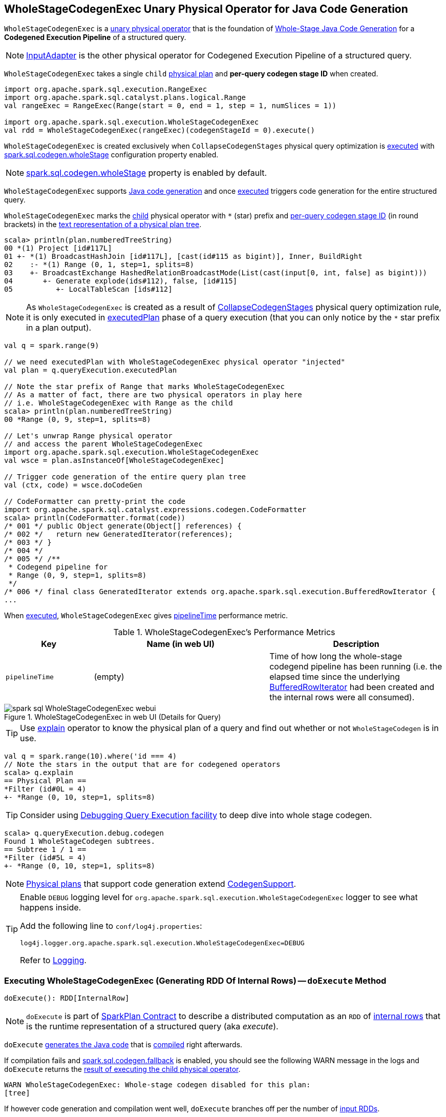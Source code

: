 == [[WholeStageCodegenExec]] WholeStageCodegenExec Unary Physical Operator for Java Code Generation

`WholeStageCodegenExec` is a link:spark-sql-SparkPlan.adoc#UnaryExecNode[unary physical operator] that is the foundation of link:spark-sql-whole-stage-codegen.adoc[Whole-Stage Java Code Generation] for a *Codegened Execution Pipeline* of a structured query.

NOTE: link:spark-sql-SparkPlan-InputAdapter.adoc[InputAdapter] is the other physical operator for Codegened Execution Pipeline of a structured query.

[[creating-instance]]
[[child]]
[[codegenStageId]]
`WholeStageCodegenExec` takes a single `child` link:spark-sql-SparkPlan.adoc[physical plan] and *per-query codegen stage ID* when created.

[source, scala]
----
import org.apache.spark.sql.execution.RangeExec
import org.apache.spark.sql.catalyst.plans.logical.Range
val rangeExec = RangeExec(Range(start = 0, end = 1, step = 1, numSlices = 1))

import org.apache.spark.sql.execution.WholeStageCodegenExec
val rdd = WholeStageCodegenExec(rangeExec)(codegenStageId = 0).execute()
----

`WholeStageCodegenExec` is created exclusively when `CollapseCodegenStages` physical query optimization is link:spark-sql-CollapseCodegenStages.adoc#apply[executed] with link:spark-sql-whole-stage-codegen.adoc#spark.sql.codegen.wholeStage[spark.sql.codegen.wholeStage] configuration property enabled.

NOTE: link:spark-sql-whole-stage-codegen.adoc#spark.sql.codegen.wholeStage[spark.sql.codegen.wholeStage] property is enabled by default.

`WholeStageCodegenExec` supports link:spark-sql-CodegenSupport.adoc[Java code generation] and once <<doExecute, executed>> triggers code generation for the entire structured query.

[[generateTreeString]]
`WholeStageCodegenExec` marks the <<child, child>> physical operator with `*` (star) prefix and <<codegenStageId, per-query codegen stage ID>> (in round brackets) in the link:spark-sql-catalyst-TreeNode.adoc#generateTreeString[text representation of a physical plan tree].

[source, scala]
----
scala> println(plan.numberedTreeString)
00 *(1) Project [id#117L]
01 +- *(1) BroadcastHashJoin [id#117L], [cast(id#115 as bigint)], Inner, BuildRight
02    :- *(1) Range (0, 1, step=1, splits=8)
03    +- BroadcastExchange HashedRelationBroadcastMode(List(cast(input[0, int, false] as bigint)))
04       +- Generate explode(ids#112), false, [id#115]
05          +- LocalTableScan [ids#112]
----

NOTE: As `WholeStageCodegenExec` is created as a result of link:spark-sql-CollapseCodegenStages.adoc[CollapseCodegenStages] physical query optimization rule, it is only executed in link:spark-sql-QueryExecution.adoc#executedPlan[executedPlan] phase of a query execution (that you can only notice by the `*` star prefix in a plan output).

[source, scala]
----
val q = spark.range(9)

// we need executedPlan with WholeStageCodegenExec physical operator "injected"
val plan = q.queryExecution.executedPlan

// Note the star prefix of Range that marks WholeStageCodegenExec
// As a matter of fact, there are two physical operators in play here
// i.e. WholeStageCodegenExec with Range as the child
scala> println(plan.numberedTreeString)
00 *Range (0, 9, step=1, splits=8)

// Let's unwrap Range physical operator
// and access the parent WholeStageCodegenExec
import org.apache.spark.sql.execution.WholeStageCodegenExec
val wsce = plan.asInstanceOf[WholeStageCodegenExec]

// Trigger code generation of the entire query plan tree
val (ctx, code) = wsce.doCodeGen

// CodeFormatter can pretty-print the code
import org.apache.spark.sql.catalyst.expressions.codegen.CodeFormatter
scala> println(CodeFormatter.format(code))
/* 001 */ public Object generate(Object[] references) {
/* 002 */   return new GeneratedIterator(references);
/* 003 */ }
/* 004 */
/* 005 */ /**
 * Codegend pipeline for
 * Range (0, 9, step=1, splits=8)
 */
/* 006 */ final class GeneratedIterator extends org.apache.spark.sql.execution.BufferedRowIterator {
...
----

When <<doExecute, executed>>, `WholeStageCodegenExec` gives <<pipelineTime, pipelineTime>> performance metric.

[[metrics]]
.WholeStageCodegenExec's Performance Metrics
[cols="1,2,2",options="header",width="100%"]
|===
| Key
| Name (in web UI)
| Description

| [[pipelineTime]] `pipelineTime`
| (empty)
| Time of how long the whole-stage codegend pipeline has been running (i.e. the elapsed time since the underlying link:spark-sql-BufferedRowIterator.adoc[BufferedRowIterator] had been created and the internal rows were all consumed).
|===

.WholeStageCodegenExec in web UI (Details for Query)
image::images/spark-sql-WholeStageCodegenExec-webui.png[align="center"]

TIP: Use link:spark-sql-Dataset.adoc#explain[explain] operator to know the physical plan of a query and find out whether or not `WholeStageCodegen` is in use.

[source, scala]
----
val q = spark.range(10).where('id === 4)
// Note the stars in the output that are for codegened operators
scala> q.explain
== Physical Plan ==
*Filter (id#0L = 4)
+- *Range (0, 10, step=1, splits=8)
----

TIP: Consider using link:spark-sql-debugging-execution.adoc[Debugging Query Execution facility] to deep dive into whole stage codegen.

[source, scala]
----
scala> q.queryExecution.debug.codegen
Found 1 WholeStageCodegen subtrees.
== Subtree 1 / 1 ==
*Filter (id#5L = 4)
+- *Range (0, 10, step=1, splits=8)
----

NOTE: link:spark-sql-SparkPlan.adoc[Physical plans] that support code generation extend link:spark-sql-CodegenSupport.adoc[CodegenSupport].

[TIP]
====
Enable `DEBUG` logging level for `org.apache.spark.sql.execution.WholeStageCodegenExec` logger to see what happens inside.

Add the following line to `conf/log4j.properties`:

```
log4j.logger.org.apache.spark.sql.execution.WholeStageCodegenExec=DEBUG
```

Refer to link:spark-logging.adoc[Logging].
====

=== [[doExecute]] Executing WholeStageCodegenExec (Generating RDD Of Internal Rows) -- `doExecute` Method

[source, scala]
----
doExecute(): RDD[InternalRow]
----

NOTE: `doExecute` is part of link:spark-sql-SparkPlan.adoc#doExecute[SparkPlan Contract] to describe a distributed computation as an `RDD` of link:spark-sql-InternalRow.adoc[internal rows] that is the runtime representation of a structured query (aka _execute_).

`doExecute` <<doCodeGen, generates the Java code>> that is link:spark-sql-CodeGenerator.adoc#compile[compiled] right afterwards.

If compilation fails and link:spark-sql-properties.adoc#spark.sql.codegen.fallback[spark.sql.codegen.fallback] is enabled, you should see the following WARN message in the logs and `doExecute` returns the link:spark-sql-SparkPlan.adoc#execute[result of executing the child physical operator].

```
WARN WholeStageCodegenExec: Whole-stage codegen disabled for this plan:
[tree]
```

If however code generation and compilation went well, `doExecute` branches off per the number of link:spark-sql-CodegenSupport.adoc#inputRDDs[input RDDs].

NOTE: `doExecute` only supports up to two link:spark-sql-CodegenSupport.adoc#inputRDDs[input RDDs].

CAUTION: FIXME

=== [[doCodeGen]] Generating Java Source Code for Child Physical Plan Subtree -- `doCodeGen` Method

[source, scala]
----
doCodeGen(): (CodegenContext, CodeAndComment)
----

CAUTION: FIXME

You should see the following DEBUG message in the logs:

```
DEBUG WholeStageCodegenExec:
[cleanedSource]
```

NOTE: `doCodeGen` is used when `WholeStageCodegenExec` <<doExecute, doExecute>> (and for link:spark-sql-debugging-execution.adoc#debugCodegen[debugCodegen]).

=== [[doConsume]] Generating Java Source Code for Whole-Stage Consume Path Code Generation -- `doConsume` Method

[source, scala]
----
doConsume(ctx: CodegenContext, input: Seq[ExprCode], row: ExprCode): String
----

NOTE: `doConsume` is part of link:spark-sql-CodegenSupport.adoc#doConsume[CodegenSupport Contract] to generate plain Java source code for link:spark-sql-whole-stage-codegen.adoc#consume-path[whole-stage "consume" path code generation].

`doConsume` generates a Java source code that:

. Takes (from the input `row`) the code to evaluate a Catalyst expression on an input `InternalRow`
. Takes (from the input `row`) the term for a value of the result of the evaluation
  a. Adds `.copy()` to the term if <<needCopyResult, needCopyResult>> is turned on
. Wraps the term inside `append()` code block

[source, scala]
----
import org.apache.spark.sql.catalyst.expressions.codegen.CodegenContext
val ctx = new CodegenContext()

import org.apache.spark.sql.catalyst.expressions.codegen.ExprCode
val exprCode = ExprCode(code = "my_code", isNull = "false", value = "my_value")

// wsce defined above, i.e at the top of the page
val consumeCode = wsce.doConsume(ctx, input = Seq(), row = exprCode)
scala> println(consumeCode)
my_code
append(my_value);
----
